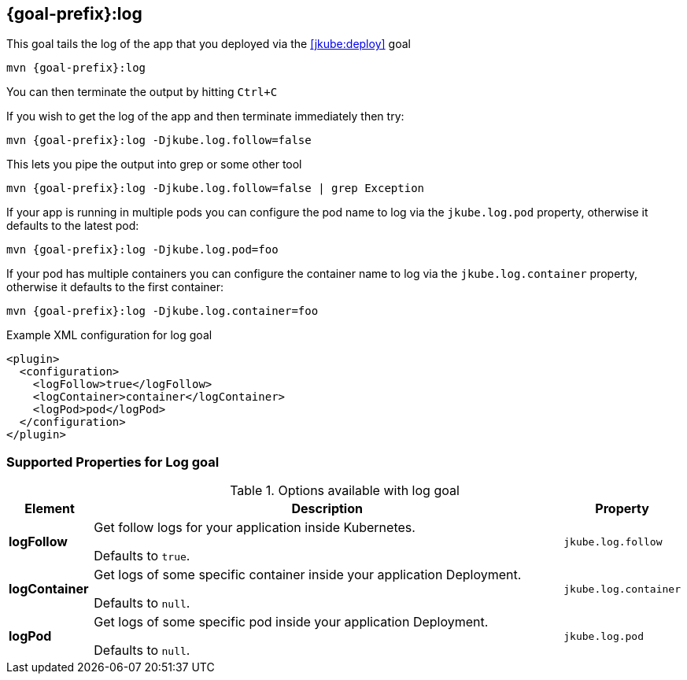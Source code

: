 
[[jkube:log]]
== *{goal-prefix}:log*

This goal tails the log of the app that you deployed via the <<jkube:deploy>> goal

[source, sh, subs="+attributes"]
----
mvn {goal-prefix}:log
----

You can then terminate the output by hitting `Ctrl+C`

If you wish to get the log of the app and then terminate immediately then try:

[source, sh, subs="+attributes"]
----
mvn {goal-prefix}:log -Djkube.log.follow=false
----

This lets you pipe the output into grep or some other tool

[source, sh, subs="+attributes"]
----
mvn {goal-prefix}:log -Djkube.log.follow=false | grep Exception
----

If your app is running in multiple pods you can configure the pod name to log via the `jkube.log.pod` property, otherwise it defaults to the latest pod:

[source, sh, subs="+attributes"]
----
mvn {goal-prefix}:log -Djkube.log.pod=foo
----

If your pod has multiple containers you can configure the container name to log via the `jkube.log.container` property, otherwise it defaults to the first container:

[source, sh, subs="+attributes"]
----
mvn {goal-prefix}:log -Djkube.log.container=foo
----

.Example XML configuration for log goal
[source,xml,indent=0,subs="verbatim,quotes,attributes"]
<plugin>
  <configuration>
    <logFollow>true</logFollow>
    <logContainer>container</logContainer>
    <logPod>pod</logPod>
  </configuration>
</plugin>

[[Supported-Properties-Log]]
=== Supported Properties for Log goal

.Options available with log goal
[cols="1,6,1"]
|===
| Element | Description | Property

| *logFollow*
| Get follow logs for your application inside Kubernetes.

  Defaults to `true`.
| `jkube.log.follow`

| *logContainer*
| Get logs of some specific container inside your application Deployment.

  Defaults to `null`.
| `jkube.log.container`

| *logPod*
| Get logs of some specific pod inside your application Deployment.

  Defaults to `null`.
| `jkube.log.pod`
|===
